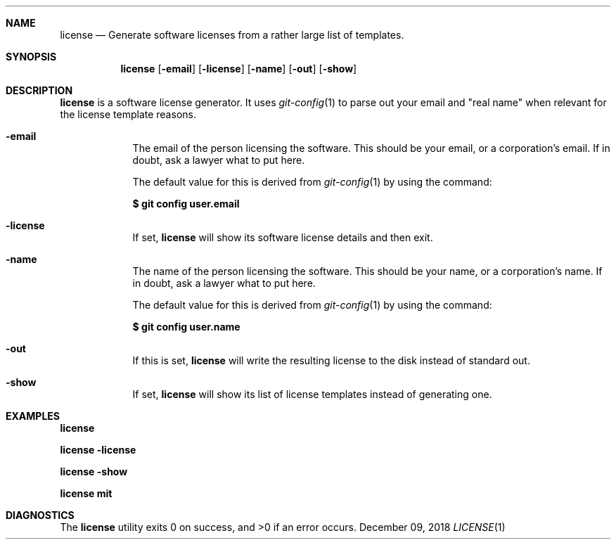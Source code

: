 .Dd December 09, 2018
.Dt LICENSE 1 URM


.Sh NAME
.Nm license
.Nd Generate software licenses from a rather large list of templates.


.Sh SYNOPSIS
.Nm
.Op Fl email
.Op Fl license
.Op Fl name
.Op Fl out
.Op Fl show


.Sh DESCRIPTION
.Nm
is a software license generator. It uses
.Xr git-config 1
to parse out your email and "real name" when relevant for the license template reasons.


.Bl -tag -width " " -offset indent -compact


.It Fl email
The email of the person licensing the software. This should be your email, or a corporation's email. If in doubt, ask a lawyer what to put here.

The default value for this is derived from
.Xr git-config 1
by using the command:

.Li $ git config user.email

.It Fl license
If set,
.Nm
will show its software license details and then exit.

.It Fl name
The name of the person licensing the software. This should be your name, or a corporation's name. If in doubt, ask a lawyer what to put here.

The default value for this is derived from
.Xr git-config 1
by using the command:

.Li $ git config user.name

.It Fl out
If this is set,
.Nm
will write the resulting license to the disk instead of standard out.

.It Fl show
If set,
.Nm
will show its list of license templates instead of generating one.

.El


.Sh EXAMPLES

.Li license

.Li license -license

.Li license -show

.Li license mit


.Sh DIAGNOSTICS

.Ex -std license
